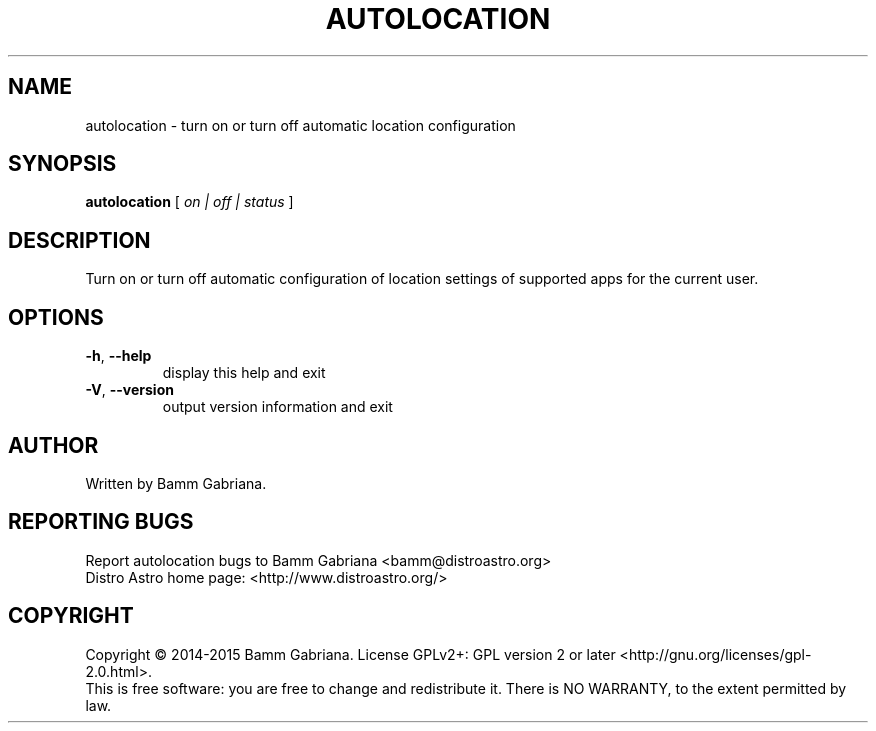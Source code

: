 .TH AUTOLOCATION "1" "May 2015" "Distro Astro Location" "User Commands"
.SH NAME
autolocation \- turn on or turn off automatic location configuration
.SH SYNOPSIS
.B autolocation
[ \fIon | off | status \fR]
.SH DESCRIPTION
Turn on or turn off automatic configuration of location settings of supported
apps for the current user.
.SH OPTIONS
.TP
\fB\-h\fR, \fB\-\-help\fR
display this help and exit
.TP
\fB\-V\fR, \fB\-\-version\fR
output version information and exit
.SH AUTHOR
Written by Bamm Gabriana.
.SH "REPORTING BUGS"
Report autolocation bugs to Bamm Gabriana <bamm@distroastro.org>
.br
Distro Astro home page: <http://www.distroastro.org/>
.SH COPYRIGHT
Copyright \(co 2014\-2015 Bamm Gabriana.
License GPLv2+: GPL version 2 or later <http://gnu.org/licenses/gpl\-2.0.html>.
.br
This is free software: you are free to change and redistribute it.
There is NO WARRANTY, to the extent permitted by law.

